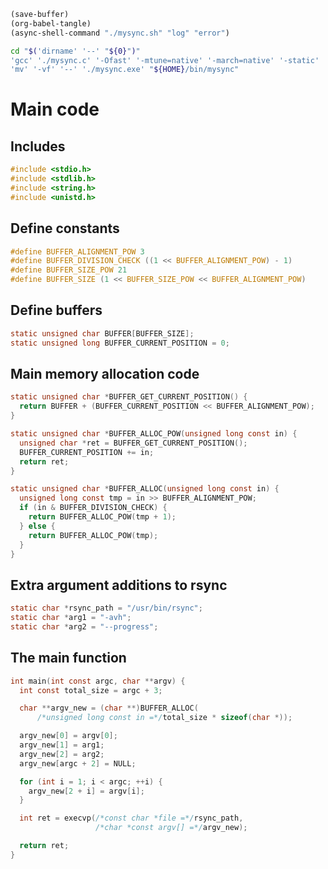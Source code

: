 #+begin_src emacs-lisp :tangle yes
  (save-buffer)
  (org-babel-tangle)
  (async-shell-command "./mysync.sh" "log" "error")
#+end_src

#+RESULTS:
: #<window 2872 on log>

#+begin_src sh :shebang #!/bin/sh :results output :tangle ./mysync.sh
  cd "$('dirname' '--' "${0}")"
  'gcc' './mysync.c' '-Ofast' '-mtune=native' '-march=native' '-static' '-o' './mysync.exe'
  'mv' '-vf' '--' './mysync.exe' "${HOME}/bin/mysync"
#+end_src

#+RESULTS:

* Main code

** Includes
#+begin_src c :tangle ./mysync.c
  #include <stdio.h>
  #include <stdlib.h>
  #include <string.h>
  #include <unistd.h>
#+end_src

** Define constants
#+begin_src c :tangle ./mysync.c
  #define BUFFER_ALIGNMENT_POW 3
  #define BUFFER_DIVISION_CHECK ((1 << BUFFER_ALIGNMENT_POW) - 1)
  #define BUFFER_SIZE_POW 21
  #define BUFFER_SIZE (1 << BUFFER_SIZE_POW << BUFFER_ALIGNMENT_POW)
#+end_src

** COMMENT Constants as variables
#+begin_src c :tangle ./mysync.c
  static unsigned char const BUFFER_ALIGNMENT_POW = 3;
  static unsigned char const BUFFER_DIVISION_CHECK =
      (1 << BUFFER_ALIGNMENT_POW) - 1;
  static unsigned char const BUFFER_SIZE_POW = 21;
  static unsigned long const BUFFER_SIZE = 1 << BUFFER_SIZE_POW
                                             << BUFFER_ALIGNMENT_POW;
#+end_src

** Define buffers
#+begin_src c :tangle ./mysync.c
  static unsigned char BUFFER[BUFFER_SIZE];
  static unsigned long BUFFER_CURRENT_POSITION = 0;
#+end_src

** Main memory allocation code
#+begin_src c :tangle ./mysync.c
  static unsigned char *BUFFER_GET_CURRENT_POSITION() {
    return BUFFER + (BUFFER_CURRENT_POSITION << BUFFER_ALIGNMENT_POW);
  }

  static unsigned char *BUFFER_ALLOC_POW(unsigned long const in) {
    unsigned char *ret = BUFFER_GET_CURRENT_POSITION();
    BUFFER_CURRENT_POSITION += in;
    return ret;
  }

  static unsigned char *BUFFER_ALLOC(unsigned long const in) {
    unsigned long const tmp = in >> BUFFER_ALIGNMENT_POW;
    if (in & BUFFER_DIVISION_CHECK) {
      return BUFFER_ALLOC_POW(tmp + 1);
    } else {
      return BUFFER_ALLOC_POW(tmp);
    }
  }
#+end_src

** Extra argument additions to rsync
#+begin_src c :tangle ./mysync.c
  static char *rsync_path = "/usr/bin/rsync";
  static char *arg1 = "-avh";
  static char *arg2 = "--progress";
#+end_src

** The main function
#+begin_src c :tangle ./mysync.c
  int main(int const argc, char **argv) {
    int const total_size = argc + 3;

    char **argv_new = (char **)BUFFER_ALLOC(
        /*unsigned long const in =*/total_size * sizeof(char *));

    argv_new[0] = argv[0];
    argv_new[1] = arg1;
    argv_new[2] = arg2;
    argv_new[argc + 2] = NULL;

    for (int i = 1; i < argc; ++i) {
      argv_new[2 + i] = argv[i];
    }

    int ret = execvp(/*const char *file =*/rsync_path,
                     /*char *const argv[] =*/argv_new);

    return ret;
  }
#+end_src

#+begin_src c :tangle ./mysync.c
#+end_src
